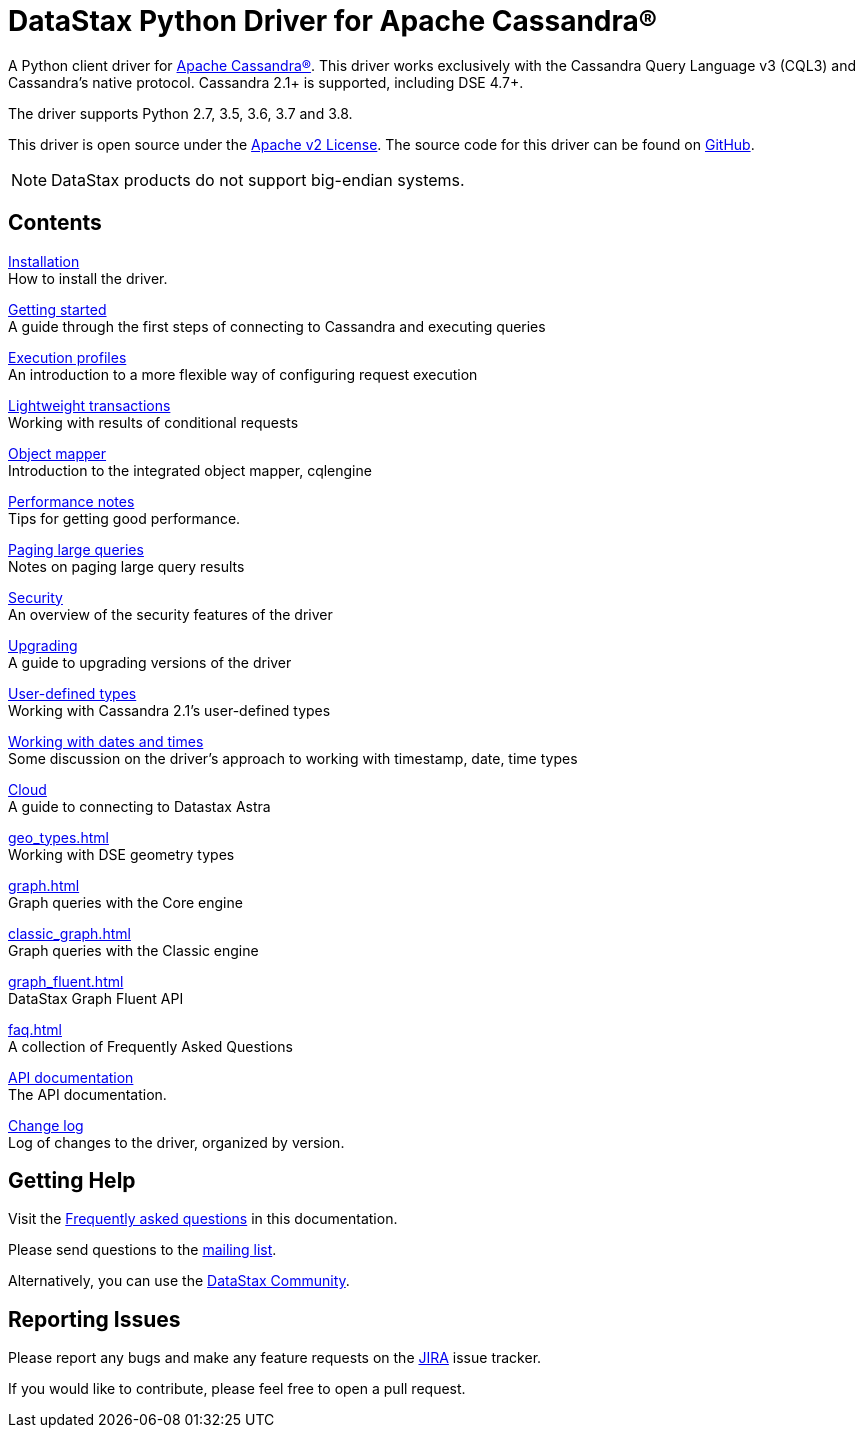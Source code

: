 = DataStax Python Driver for Apache Cassandra®

A Python client driver for http://cassandra.apache.org[Apache Cassandra®].
This driver works exclusively with the Cassandra Query Language v3 (CQL3) and Cassandra's native protocol.
Cassandra 2.1+ is supported, including DSE 4.7+.

The driver supports Python 2.7, 3.5, 3.6, 3.7 and 3.8.

This driver is open source under the http://www.apache.org/licenses/LICENSE-2.0.html[Apache v2 License].
The source code for this driver can be found on http://github.com/datastax/python-driver[GitHub].

NOTE: DataStax products do not support big-endian systems.

== Contents

xref:installation.adoc[Installation] +
How to install the driver.

xref:getting_started.adoc[Getting started] +
A guide through the first steps of connecting to Cassandra and executing queries

xref:execution_profiles.adoc[Execution profiles] +
An introduction to a more flexible way of configuring request execution

xref:lwt.adoc[Lightweight transactions] +
Working with results of conditional requests

xref:object_mapper.adoc[Object mapper] +
Introduction to the integrated object mapper, cqlengine

xref:performance.adoc[Performance notes] +
Tips for getting good performance.

xref:query_paging.adoc[Paging large queries] +
Notes on paging large query results

xref:security.adoc[Security] +
An overview of the security features of the driver

xref:upgrading.adoc[Upgrading] +
A guide to upgrading versions of the driver

xref:user_defined_types.adoc[User-defined types] +
Working with Cassandra 2.1's user-defined types

xref:dates_and_times.adoc[Working with dates and times] +
Some discussion on the driver's approach to working with timestamp, date, time types

xref:cloud.adoc[Cloud] +
A guide to connecting to Datastax Astra

xref:geo_types.adoc[] +
Working with DSE geometry types

xref:graph.adoc[] +
Graph queries with the Core engine

xref:classic_graph.adoc[] +
Graph queries with the Classic engine

xref:graph_fluent.adoc[] +
DataStax Graph Fluent API

xref:faq.adoc[] +
A collection of Frequently Asked Questions

xref:attachment$api/index.html[API documentation,window=_blank] +
The API documentation.

xref:attachment$CHANGELOG.html[Change log,window=_blank] +
Log of changes to the driver, organized by version.

== Getting Help

Visit the xref:faq.adoc[Frequently asked questions] in this documentation.

Please send questions to the link:https://groups.google.com/a/lists.datastax.com/forum/#!forum/python-driver-user[mailing list].

Alternatively, you can use the link:https://community.datastax.com[DataStax Community].

== Reporting Issues

Please report any bugs and make any feature requests on the link:https://datastax-oss.atlassian.net/browse/PYTHON[JIRA] issue tracker.

If you would like to contribute, please feel free to open a pull request.

